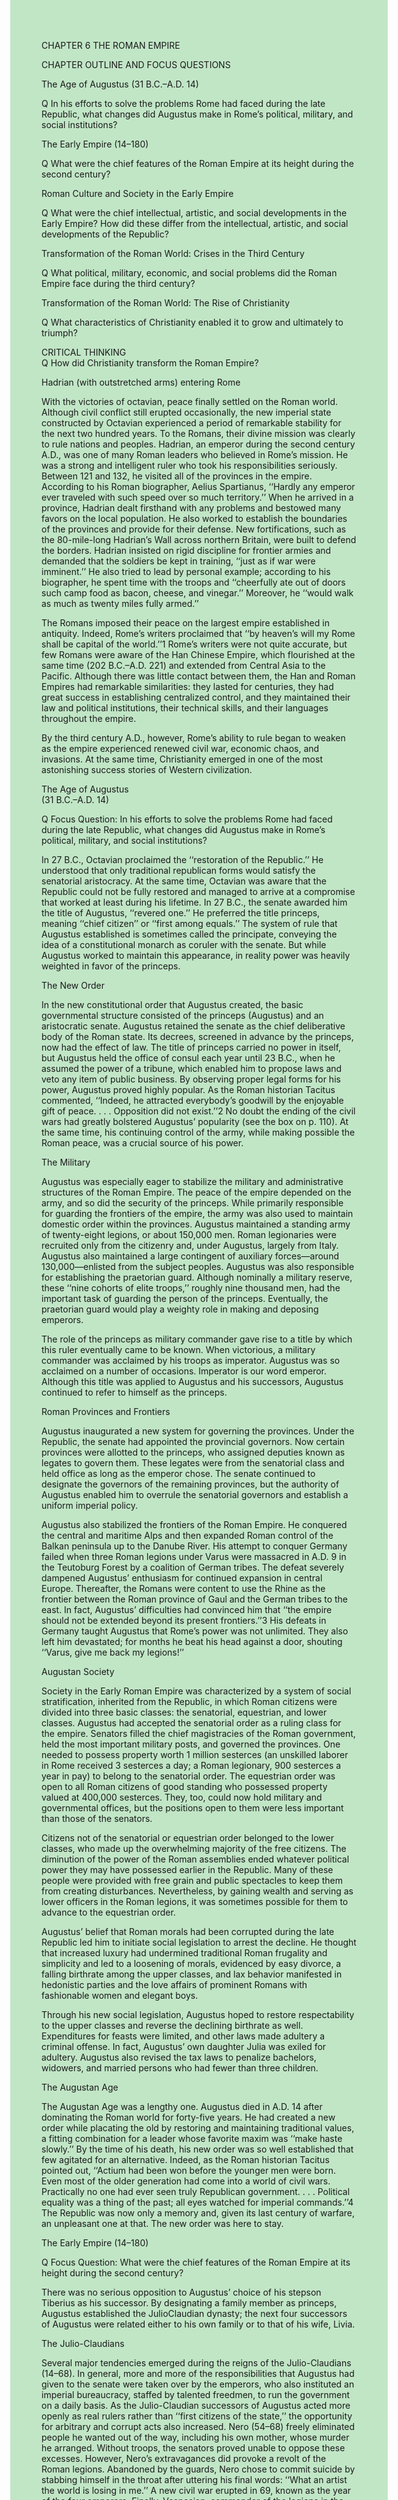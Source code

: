 #+OPTIONS: \n:t toc:nil num:nil html-postamble:nil
#+HTML_HEAD_EXTRA: <style>body {background: rgb(193, 230, 198) !important;}</style>

CHAPTER 6 THE ROMAN EMPIRE

CHAPTER OUTLINE AND FOCUS QUESTIONS

The Age of Augustus (31 B.C.--A.D. 14)

Q In his efforts to solve the problems Rome had faced during the late Republic, what changes did Augustus make in Rome’s political, military, and social institutions?

The Early Empire (14--180)

Q What were the chief features of the Roman Empire at its height during the second century?

Roman Culture and Society in the Early Empire

Q What were the chief intellectual, artistic, and social developments in the Early Empire? How did these differ from the intellectual, artistic, and social developments of the Republic?

Transformation of the Roman World: Crises in the Third Century

Q What political, military, economic, and social problems did the Roman Empire face during the third century?

Transformation of the Roman World: The Rise of Christianity

Q What characteristics of Christianity enabled it to grow and ultimately to triumph?

CRITICAL THINKING
Q How did Christianity transform the Roman Empire?

Hadrian (with outstretched arms) entering Rome

With the victories of octavian, peace finally settled on the Roman world. Although civil conflict still erupted occasionally, the new imperial state constructed by Octavian experienced a period of remarkable stability for the next two hundred years. To the Romans, their divine mission was clearly to rule nations and peoples. Hadrian, an emperor during the second century A.D., was one of many Roman leaders who believed in Rome’s mission. He was a strong and intelligent ruler who took his responsibilities seriously. Between 121 and 132, he visited all of the provinces in the empire. According to his Roman biographer, Aelius Spartianus, ‘‘Hardly any emperor ever traveled with such speed over so much territory.’’ When he arrived in a province, Hadrian dealt firsthand with any problems and bestowed many favors on the local population. He also worked to establish the boundaries of the provinces and provide for their defense. New fortifications, such as the 80-mile-long Hadrian’s Wall across northern Britain, were built to defend the borders. Hadrian insisted on rigid discipline for frontier armies and demanded that the soldiers be kept in training, ‘‘just as if war were imminent.’’ He also tried to lead by personal example; according to his biographer, he spent time with the troops and ‘‘cheerfully ate out of doors such camp food as bacon, cheese, and vinegar.’’ Moreover, he ‘‘would walk as much as twenty miles fully armed.’’

The Romans imposed their peace on the largest empire established in antiquity. Indeed, Rome’s writers proclaimed that ‘‘by heaven’s will my Rome shall be capital of the world.’’1 Rome’s writers were not quite accurate, but few Romans were aware of the Han Chinese Empire, which flourished at the same time (202 B.C.--A.D. 221) and extended from Central Asia to the Pacific. Although there was little contact between them, the Han and Roman Empires had remarkable similarities: they lasted for centuries, they had great success in establishing centralized control, and they maintained their law and political institutions, their technical skills, and their languages throughout the empire.

By the third century A.D., however, Rome’s ability to rule began to weaken as the empire experienced renewed civil war, economic chaos, and invasions. At the same time, Christianity emerged in one of the most astonishing success stories of Western civilization.

The Age of Augustus
(31 B.C.--A.D. 14)

Q Focus Question: In his efforts to solve the problems Rome had faced during the late Republic, what changes did Augustus make in Rome’s political, military, and social institutions?

In 27 B.C., Octavian proclaimed the ‘‘restoration of the Republic.’’ He understood that only traditional republican forms would satisfy the senatorial aristocracy. At the same time, Octavian was aware that the Republic could not be fully restored and managed to arrive at a compromise that worked at least during his lifetime. In 27 B.C., the senate awarded him the title of Augustus, ‘‘revered one.’’ He preferred the title princeps, meaning ‘‘chief citizen’’ or ‘‘first among equals.’’ The system of rule that Augustus established is sometimes called the principate, conveying the idea of a constitutional monarch as coruler with the senate. But while Augustus worked to maintain this appearance, in reality power was heavily weighted in favor of the princeps.

The New Order

In the new constitutional order that Augustus created, the basic governmental structure consisted of the princeps (Augustus) and an aristocratic senate. Augustus retained the senate as the chief deliberative body of the Roman state. Its decrees, screened in advance by the princeps, now had the effect of law. The title of princeps carried no power in itself, but Augustus held the office of consul each year until 23 B.C., when he assumed the power of a tribune, which enabled him to propose laws and veto any item of public business. By observing proper legal forms for his power, Augustus proved highly popular. As the Roman historian Tacitus commented, ‘‘Indeed, he attracted everybody’s goodwill by the enjoyable gift of peace. . . . Opposition did not exist.’’2 No doubt the ending of the civil wars had greatly bolstered Augustus’ popularity (see the box on p. 110). At the same time, his continuing control of the army, while making possible the Roman peace, was a crucial source of his power.

The Military

Augustus was especially eager to stabilize the military and administrative structures of the Roman Empire. The peace of the empire depended on the army, and so did the security of the princeps. While primarily responsible for guarding the frontiers of the empire, the army was also used to maintain domestic order within the provinces. Augustus maintained a standing army of twenty-eight legions, or about 150,000 men. Roman legionaries were recruited only from the citizenry and, under Augustus, largely from Italy. Augustus also maintained a large contingent of auxiliary forces---around 130,000---enlisted from the subject peoples. Augustus was also responsible for establishing the praetorian guard. Although nominally a military reserve, these ‘‘nine cohorts of elite troops,’’ roughly nine thousand men, had the important task of guarding the person of the princeps. Eventually, the praetorian guard would play a weighty role in making and deposing emperors.

The role of the princeps as military commander gave rise to a title by which this ruler eventually came to be known. When victorious, a military commander was acclaimed by his troops as imperator. Augustus was so acclaimed on a number of occasions. Imperator is our word emperor. Although this title was applied to Augustus and his successors, Augustus continued to refer to himself as the princeps.

Roman Provinces and Frontiers

Augustus inaugurated a new system for governing the provinces. Under the Republic, the senate had appointed the provincial governors. Now certain provinces were allotted to the princeps, who assigned deputies known as legates to govern them. These legates were from the senatorial class and held office as long as the emperor chose. The senate continued to designate the governors of the remaining provinces, but the authority of Augustus enabled him to overrule the senatorial governors and establish a uniform imperial policy.

Augustus also stabilized the frontiers of the Roman Empire. He conquered the central and maritime Alps and then expanded Roman control of the Balkan peninsula up to the Danube River. His attempt to conquer Germany failed when three Roman legions under Varus were massacred in A.D. 9 in the Teutoburg Forest by a coalition of German tribes. The defeat severely dampened Augustus’ enthusiasm for continued expansion in central Europe. Thereafter, the Romans were content to use the Rhine as the frontier between the Roman province of Gaul and the German tribes to the east. In fact, Augustus’ difficulties had convinced him that ‘‘the empire should not be extended beyond its present frontiers.’’3 His defeats in Germany taught Augustus that Rome’s power was not unlimited. They also left him devastated; for months he beat his head against a door, shouting ‘‘Varus, give me back my legions!’’

Augustan Society

Society in the Early Roman Empire was characterized by a system of social stratification, inherited from the Republic, in which Roman citizens were divided into three basic classes: the senatorial, equestrian, and lower classes. Augustus had accepted the senatorial order as a ruling class for the empire. Senators filled the chief magistracies of the Roman government, held the most important military posts, and governed the provinces. One needed to possess property worth 1 million sesterces (an unskilled laborer in Rome received 3 sesterces a day; a Roman legionary, 900 sesterces a year in pay) to belong to the senatorial order. The equestrian order was open to all Roman citizens of good standing who possessed property valued at 400,000 sesterces. They, too, could now hold military and governmental offices, but the positions open to them were less important than those of the senators.

Citizens not of the senatorial or equestrian order belonged to the lower classes, who made up the overwhelming majority of the free citizens. The diminution of the power of the Roman assemblies ended whatever political power they may have possessed earlier in the Republic. Many of these people were provided with free grain and public spectacles to keep them from creating disturbances. Nevertheless, by gaining wealth and serving as lower officers in the Roman legions, it was sometimes possible for them to advance to the equestrian order.

Augustus’ belief that Roman morals had been corrupted during the late Republic led him to initiate social legislation to arrest the decline. He thought that increased luxury had undermined traditional Roman frugality and simplicity and led to a loosening of morals, evidenced by easy divorce, a falling birthrate among the upper classes, and lax behavior manifested in hedonistic parties and the love affairs of prominent Romans with fashionable women and elegant boys.

Through his new social legislation, Augustus hoped to restore respectability to the upper classes and reverse the declining birthrate as well. Expenditures for feasts were limited, and other laws made adultery a criminal offense. In fact, Augustus’ own daughter Julia was exiled for adultery. Augustus also revised the tax laws to penalize bachelors, widowers, and married persons who had fewer than three children.

The Augustan Age

The Augustan Age was a lengthy one. Augustus died in A.D. 14 after dominating the Roman world for forty-five years. He had created a new order while placating the old by restoring and maintaining traditional values, a fitting combination for a leader whose favorite maxim was ‘‘make haste slowly.’’ By the time of his death, his new order was so well established that few agitated for an alternative. Indeed, as the Roman historian Tacitus pointed out, ‘‘Actium had been won before the younger men were born. Even most of the older generation had come into a world of civil wars. Practically no one had ever seen truly Republican government. . . . Political equality was a thing of the past; all eyes watched for imperial commands.’’4 The Republic was now only a memory and, given its last century of warfare, an unpleasant one at that. The new order was here to stay.

The Early Empire (14--180)

Q Focus Question: What were the chief features of the Roman Empire at its height during the second century?

There was no serious opposition to Augustus’ choice of his stepson Tiberius as his successor. By designating a family member as princeps, Augustus established the JulioClaudian dynasty; the next four successors of Augustus were related either to his own family or to that of his wife, Livia.

The Julio-Claudians

Several major tendencies emerged during the reigns of the Julio-Claudians (14--68). In general, more and more of the responsibilities that Augustus had given to the senate were taken over by the emperors, who also instituted an imperial bureaucracy, staffed by talented freedmen, to run the government on a daily basis. As the Julio-Claudian successors of Augustus acted more openly as real rulers rather than ‘‘first citizens of the state,’’ the opportunity for arbitrary and corrupt acts also increased. Nero (54--68) freely eliminated people he wanted out of the way, including his own mother, whose murder he arranged. Without troops, the senators proved unable to oppose these excesses. However, Nero’s extravagances did provoke a revolt of the Roman legions. Abandoned by the guards, Nero chose to commit suicide by stabbing himself in the throat after uttering his final words: ‘‘What an artist the world is losing in me.’’ A new civil war erupted in 69, known as the year of the four emperors. Finally, Vespasian, commander of the legions in the east, established himself as sole ruler and his family as a new dynasty known as the Flavians, which ruled from 69 to 96. The significance of the year 69 was summed up precisely by Tacitus when he stated that ‘‘a well-hidden secret of the principate had been revealed: it was possible, it seemed, for an emperor to be chosen outside Rome.’’5

The Five ‘‘Good Emperors’’ (96--180)

At the beginning of the second century, a series of five socalled good emperors presided over a period of peace and prosperity that lasted almost a hundred years. These men---Nerva, Trajan, Hadrian, Antoninus Pius, and Marcus Aurelius---treated the ruling classes with respect, cooperated with the senate, ended arbitrary executions, maintained peace throughout the empire, and supported domestic policies generally beneficial to the empire. Though absolute monarchs, they were known for their tolerance and diplomacy. By adopting capable men as their successors, the first four good emperors reduced the chances of succession problems.

Under the five good emperors, the powers of the emperor continued to be extended at the expense of the senate. Increasingly, imperial officials appointed and directed by the emperor took over the running of the government. The good emperors also extended the scope of imperial administration to areas previously untouched by the imperial government. Trajan (98--117) established a program that provided state funds to assist poor parents in raising and educating their children.

The good emperors were widely praised by their subjects for their extensive building programs. Trajan and Hadrian (117--138) were especially active in constructing public works---aqueducts, bridges, roads, and harbor facilities---throughout the provinces and in Rome. Trajan built a new forum in Rome to provide a setting for his celebrated victory column. Hadrian’s Pantheon, a temple of ‘‘all the gods,’’ is one of the grandest ancient buildings surviving in Rome.

The Roman Empire at Its Height: Frontiers and Provinces

Although Trajan broke with Augustus’ policy of defensive imperialism by extending Roman rule into Dacia (modern Romania), Mesopotamia, and the Sinai peninsula, his conquests represent the high-water mark of Roman expansion (see Map 6.1). His successors recognized that the empire was overextended and pursued a policy of retrenchment. Hadrian withdrew Roman forces from much of Mesopotamia. Although he retained Dacia and Arabia, he went on the defensive in his frontier policy by reinforcing the fortifications along a line connecting the Rhine and Danube Rivers and by building a defensive wall 80 miles long to keep the Scots out of Roman Britain. By the end of the second century, the vulnerability of the empire had become apparent. Frontiers were stabilized, and the Roman forces were established in permanent bases behind the frontiers. But when one frontier was attacked, troops had to be drawn from other frontiers, leaving those borders vulnerable to attack. The empire lacked a real strategic reserve, and in the next century its weakness would be ever more apparent.

At its height in the second century, the Roman Empire was one of the greatest states the world had seen. It covered about 3.5 million square miles and had a population, like that of Han China, estimated at more than 50 million. While the emperors and the imperial administration provided a degree of unity, considerable leeway was given to local customs, and the privileges of Roman citizenship were extended to many people throughout the empire. In 212, the emperor Caracalla completed the process by giving Roman citizenship to every free inhabitant of the empire. Latin was the language of the western part of the empire, while Greek was used in the east. Although Roman culture spread to all parts of the empire, there were limits to Romanization because local languages persisted and many of the empire’s residents spoke neither Latin nor Greek.

Cities and Romanization

The administration and cultural life of the Roman Empire depended greatly on cities and towns. A provincial governor’s staff was not large, so local city officials were expected to act as Roman agents in carrying out many government functions, especially those related to taxes. Most towns and cities were not large by modern standards. The biggest was Rome, but there were also some large cities in the east: Alexandria in Egypt numbered over 300,000 inhabitants, Ephesus in Asia Minor had 200,000, and Antioch in Syria housed around 150,000. In the west, cities were usually small, with only a few thousand inhabitants. Cities were important in the spread of Roman culture, law, and the Latin language. They were also uniform in physical appearance, with similar temples, markets, amphitheaters, and other public buildings.

Magistrates and town councillors chosen from the ranks of the wealthy upper classes directed municipal administration. These municipal offices were unsalaried but were nevertheless sought by wealthy citizens because they conferred prestige and power at the local level as well as Roman citizenship. Roman municipal policy effectively tied the upper classes to Roman rule and ensured that these classes would retain control over the rest of the population.

The process of Romanization in the provinces was reflected in significant changes in the governing classes of the empire. In the course of the first century, there was a noticeable decline in the number of senators from Italian families. Increasingly, the Roman senate was being recruited from wealthy provincial equestrian families. The provinces also provided many of the legionaries for the Roman army and, beginning with Trajan, supplied many of the emperors.

The extent of Romanization varied widely in different parts of the empire. In the west, including Spain, Africa, and parts of Gaul, where Greeks and Phoenicians had established cities centuries before, Romanization occurred quickly. Temples, aqueducts, amphitheaters, and the Latin language rapidly became fixtures in these areas. Moreover, men from these western territories, especially Spain and parts of Gaul, began serving as officials in Rome as early as the first century A.D.

The process of Romanization was less extensive in other parts of the empire, especially in Asia, where towns and cities had their own traditions long before the arrival of the Romans. Their common language was Greek, not Latin, and many people outside urban areas spoke neither Latin nor Greek. However, although geography was important in determining the degree of Romanization, class status was even more important. By A.D. 200, the upper classes everywhere in the empire had become Romanized, sharing a common culture as well as similar economic and social interests.

Roman Law and Romanization

As Roman citizenship spread in the cities, new citizens themselves became subject to Roman law, which in itself became an important instrument in the process of Romanization. The Early Empire had experienced great progress in the study and codification of law. The second and early third centuries A.D. witnessed the ‘‘classical age of Roman law,’’ a period in which a number of great jurists compiled and classified basic legal principles that have remained extremely valuable in the Western world. Most jurists emphasized the emperor as the source of law: ‘‘What has pleased the emperor has the force of law.’’ The identification of the law of nations with natural law led to a concept of natural rights. According to the jurist Ulpian (d. 228), natural rights implied that all men are born equal and should therefore be equal before the law. In practice, however, that principle was not applied. The Romans did, however, establish standards of justice applicable to all people, many of which we would immediately recognize today. A person was regarded as innocent until proved otherwise. People accused of wrongdoing were allowed to defend themselves before a judge. A judge was expected to weigh evidence carefully before arriving at a decision. These principles lived on in Western civilization long after the fall of the Roman Empire.

For Roman citizens, Roman law provided a uniform system of principles by which they conducted their affairs and led their lives. When the emperor Caracalla gave Roman citizenship to every free person in the empire, Roman law became an even more significant factor in binding the entire empire together.

Prosperity in the Early Empire

The Early Empire was a period of considerable prosperity. Internal peace resulted in unprecedented levels of trade (see Map 6.2). Merchants from all over the empire came to the chief Italian ports of Puteoli on the Bay of Naples and Ostia at the mouth of the Tiber. The importation of large quantities of grain to feed the people of Rome and an incredible quantity of luxury items for the wealthy upper classes in the west led to a steady drain of gold and silver coins from Italy and the west to the eastern part of the empire.

Long-distance trade beyond the Roman frontiers also developed during the Early Empire. Developments in both the Roman and Chinese Empires helped foster the growth of this trade. Although both empires built roads chiefly for military purposes, these arteries also came to be used to facilitate trade. Moreover, by creating large empires, the Romans and Chinese not only established internal stability but also pacified bordering territories, thus reducing the threat that bandits posed to traders. As a result, merchants developed a network of trade routes that brought these two great empires into commercial contact. Most important was the overland Silk Road, a regular caravan route between West and East (see p. 117).

The Silk Road was the route used for Chinese exports to the West of silk cloth. Silk became a craze among Roman elites, leading to a vast outpouring of silver from Rome to China and provoking the Roman emperor Tiberius to grumble that ‘‘the ladies and their baubles are transferring our money to foreigners.’’ The silk trade also stimulated a degree of mutual curiosity between the two great civilizations but not much mutual knowledge or understanding. So far as is known, no personal or diplomatic contacts between the two civilizations ever took place during this era.

Increased trade helped stimulate manufacturing. The cities of the east still produced the items made in Hellenistic times. The first two centuries of the empire also witnessed the high point of industrial development in Italy. Some industries became concentrated in certain areas, such as bronze work in Capua and pottery in Arretium in Etruria. Other industries, such as brickmaking, were pursued in rural areas on large landed estates. Much production remained small-scale and was done by individual craftsmen, usually freedmen or slaves. In the course of the first century, Italian centers of industry began to experience increasing competition from the provinces.

Despite the extensive trade and commerce, agriculture remained the chief occupation of most people and the underlying basis of Roman prosperity. While the large landed estates called latifundia still dominated agriculture, especially in southern and central Italy, small peasant farms persisted, particularly in Etruria and the Po valley. Although large estates concentrating on sheep and cattle raising used slaves, the lands of some latifundia were worked by free tenant farmers who paid rent in labor, produce, or sometimes cash.

In considering the prosperity of the Roman world, it is important to remember the enormous gulf between rich and poor (see the box on p. 117). The development of towns and cities, so important to the creation of any civilization, is based in large degree on the agricultural surpluses of the countryside. In ancient times, the margin of surplus produced by each farmer was relatively small. Therefore, the upper classes and urban populations had to be supported by the labor of a large number of farmers who never found it easy to produce much more than for themselves. In lean years, when there were no surpluses, the townspeople often took what they wanted, leaving little for the peasants.

Roman Culture and Society in the Early Empire

Q Focus Questions: What were the chief intellectual, artistic, and social developments in the Early Empire? How did these differ from the intellectual, artistic, and social developments of the Republic?

The shift from republic to empire not only transformed the Roman political world but also affected its cultural and social life. Intellectuals found ways to accommodate the autocratic rule of emperors, while Roman architects created massive buildings befitting an empire. Gladiatorial games increased dramatically in the Early Empire, and upper-class women acquired greater independence.

The Golden Age of Latin Literature

The most distinguished poet of the Augustan Age was Virgil (70--19 B.C.). The son of a small landholder in northern Italy, he welcomed the rule of Augustus and wrote his greatest work in the emperor’s honor. Virgil’s masterpiece was the Aeneid, an epic poem clearly meant to rival the work of Homer. The connection between Troy and Rome is made explicitly. Aeneas, the son of Anchises of Troy, survives the destruction of Troy and eventually settles in Latium; hence Roman civilization is linked to Greek history. The character of Aeneas is portrayed as the ideal Roman---his virtues are duty, piety, and faithfulness. Virgil’s overall purpose was to show that Aeneas had fulfilled his mission to establish the Romans in Italy and thereby start Rome on its divine mission to rule the world.

Let others fashion from bronze more lifelike, breathing images---

For so they shall---and evoke living faces from marble; Others excel as orators, others track with their instruments

The planets circling in heaven and predict when stars will appear.

But, Romans, never forget that government is your medium!

Be this your art:---to practise men in the habit of peace, Generosity to the conquered, and firmness against aggressors

As Virgil expressed it, ruling was Rome’s gift.

Another prominent Augustan poet was Horace (65--8 B.C.), a friend of Virgil’s. Horace was a sophisticated writer whose overriding concern was to point out to his contemporaries the ‘‘follies and vices of his age.’’ In the Satires, a medley of poems on a variety of subjects, Horace is revealed as a detached observer of human weaknesses. He directed his attacks against movements, not living people, and took on such subjects as sexual immorality, greed, and job dissatisfaction (‘‘How does it happen, Maecenas, that no man alone is content with his lot?’’). Horace mostly laughs at the weaknesses of humankind and calls for forbearance: ‘‘Supposing my friend has got liquored and wetted my couch,. . . is he for such a lapse to be deemed less dear as a friend, or because when hungry he snatched up before me a chicken from my side of the dish?’’7

Ovid (43 B.C.--A.D. 18) was the last of the great poets of the golden age. He belonged to a youthful, privileged social group in Rome that liked to ridicule old Roman values. In keeping with the spirit of this group, Ovid wrote a frivolous series of love poems known as the Amores. Intended to entertain and shock, they achieved their goal. Another of Ovid’s works was The Art of Love. This was essentially a takeoff on didactic poems. Whereas authors of earlier didactic poems had written guides to farming, hunting, or some such subject, Ovid’s work was a handbook on the seduction of women (see the box on p. 119).

The most famous Latin prose work of the golden age was written by the historian Livy (59 B.C.--A.D. 17). Livy’s masterpiece was his History of Rome, covering the years from the foundation of the city (in the seventh century B.C.) to 9 B.C. Only 35 of the original 142 books have survived, although we do possess brief summaries of the whole work from other authors. Livy perceived history in terms of moral lessons. He stated in the preface that

the study of history is the best medicine for a sick mind; for in history you have a record of the infinite variety of human experience plainly set out for all to see; and in that record you can find for yourself and your country both examples and warnings: fine things to take as models, base things, rotten through and through, to avoid.8

For Livy, human character was the determining factor in history.

Livy’s history celebrated Rome’s greatness. He built scene upon scene that not only revealed the character of the chief figures but also demonstrated the virtues that had made Rome great. Of course, he had serious weaknesses as a historian. He was not always concerned about the factual accuracy of his stories. But he was an excellent storyteller, and his work remained the standard history of Rome for centuries.

The Silver Age of Latin Literature

In the history of Latin literature, the century and a half after Augustus is often labeled the ‘‘silver age’’ to indicate that the literary efforts of the period, though good, were not equal to the high standards of the Augustan golden age. The popularity of rhetorical training encouraged the use of clever literary expressions at the expense of original content. A good example of this trend can be found in the works of Seneca.

Educated in Rome, Seneca (c. 4 B.C.--A.D. 65) became strongly attached to the philosophy of Stoicism. In letters written to a young friend, he expressed the basic tenets of Stoicism: living according to nature, accepting events dispassionately as part of the divine plan, and universal love for all humanity. Thus ‘‘the first thing philosophy promises us is the feeling of fellowship, of belonging to mankind and being members of a community. . . . Philosophy calls for simple living, not for doing penance, and the simple way of life need not be a crude one.’’9 Viewed in retrospect, Seneca displays some glaring inconsistencies. While preaching the virtues of simplicity, he amassed a fortune and was ruthless at times in protecting it. His letters show humanity, benevolence, and fortitude, but his sentiments are often undermined by an attempt to be clever with words.

The greatest historian of the silver age was Tacitus (c. 56--120). His main works included the Annals and Histories, which presented a narrative account of Roman history from the reign of Tiberius through the assassination of Domitian (14--96). Tacitus believed that history had a moral purpose: ‘‘It seems to me a historian’s foremost duty to ensure that merit is recorded, and to confront evil deeds and words with the fear of posterity’s denunciations.’’10 As a member of the senatorial class, Tacitus was disgusted with the abuses of power perpetrated by the emperors and was determined that the ‘‘evil deeds’’ of wicked men would not be forgotten. Many historians believe he went too far in projecting the evils of his own day into his account of the past. His work Germania is especially important as a source of information about the early Germans. But it too is colored by Tacitus’ attempt to show the Germans as noble savages in comparison with the decadent Romans.

The Upper-Class Roman Family

By the second century A.D., significant changes were occurring in the Roman family. The foundations of the authority of the paterfamilias over his family, which had already begun to weaken in the late Republic, were further undermined. The paterfamilias no longer had absolute authority over his children; he could no longer sell his children into slavery or have them put to death. Moreover, the husband’s absolute authority over his wife also disappeared, a process that had begun in the late Republic. In the Early Empire, the idea of male guardianship continued to weaken significantly and by the late second century had become a formality.

Upper-class Roman women in the Early Empire had considerable freedom and independence. They had acquired the right to own, inherit, and dispose of property. Upper-class women could attend races, the theater, and events in the amphitheater, although in the latter two places they were forced to sit in sections apart from the men. Moreover, ladies of rank were still accompanied by maids and companions when they went out. Some women operated businesses, such as shipping firms. Women could still not participate in politics, but the Early Empire saw a number of important women who influenced politics through their husbands, including Livia, the wife of Augustus; Agrippina, the mother of Nero; and Plotina, the wife of Trajan.

Imperial Rome

At the center of the colossal Roman Empire was the ancient city of Rome (see Map 6.3). Truly a capital city, Rome had the largest population of any city in the empire. It is estimated that it was home to close to one million people by the time of Augustus. For anyone with political ambitions, Rome was the place to be. Extremely cosmopolitan, it was a magnet to people far and near. Nationalities from all over the empire resided there, with entire neighborhoods inhabited by specific groups, such as Greeks and Syrians.

But for all its sophistication, Rome was an overcrowded and noisy city. Because of the congestion, cart and wagon traffic was banned from the streets during the day. The noise from the resulting vehicular movement at night often made sleep difficult. Evening pedestrian travel was dangerous. Although Augustus had organized a police force, lone travelers could be assaulted, robbed, or soaked by filth thrown out of the upper-story windows of Rome’s massive apartment buildings.

An enormous gulf existed between rich and poor in the city of Rome. While the rich had comfortable villas, the poor lived in apartment blocks called insulae, which might be six stories high. Constructed of concrete, they were often poorly built and prone to collapse. The use of wooden beams in the floors and movable stoves, torches, candles, and lamps in the rooms for heat and light made the danger of fire constant. Once started, fires were extremely difficult to put out. The famous conflagration of 64, which Nero was unjustly accused of starting, devastated a good part of the city. Besides the hazards of collapse and fire, living conditions were also poor. High rents forced entire families into one room. The absence of plumbing and central heating made life so uncomfortable that poorer Romans spent most of their time outdoors in the streets.

Fortunately for these people, Rome boasted public buildings unequaled elsewhere in the empire. Its temples, forums, markets, baths, theaters, triumphal arches, governmental buildings, and amphitheaters gave parts of the city an appearance of grandeur and magnificence.

Though the center of a great empire, Rome was also a great parasite. Beginning with Augustus, the emperors accepted responsibility for providing food for the urban populace, with about 200,000 people receiving free grain. Even with the free grain, conditions were grim for the poor. Early in the second century, a Roman doctor noted that rickets was common among children in the city.

In addition to food, entertainment was provided on a grand scale for the inhabitants of Rome. The poet Juvenal said of the Roman masses, ‘‘But nowadays, with no vote to sell, their motto is ‘Couldn’t care less.’ Time was when their plebiscite elected generals, heads of state, commanders of legions: but now they’ve pulled in their horns, there’s only two things that concern them: Bread and Circuses.’’11 Public spectacles were provided by the emperor and other state officials as part of the great festivals---most of them religious in origin---celebrated by the state. More than one hundred days a year were given over to these public holidays. The festivals included three major types of entertainment. At the Circus Maximus, horse and chariot races attracted hundreds of thousands of spectators, while dramatic and other performances were held in theaters. But the most famous of all the public spectacles were the gladiatorial shows.

The Gladiatorial Shows

The gladiatorial shows were an integral part of Roman society. They took place in amphitheaters, the first permanent one of which had been constructed at Rome in 29 B.C. Perhaps the most famous was the Flavian amphitheater, called the Colosseum, which could seat fifty thousand spectators. Similar amphitheaters were built throughout the empire, with capacities ranging from a few thousand to tens of thousands. In most cities and towns, the amphitheaters were the biggest buildings, rivaled only by the circuses for races and the public baths. Where a society invests its money gives an idea of its priorities. Since the amphitheater was the primary location for the gladiatorial games, it is fair to say that public slaughter was an important part of Roman culture.

Gladiatorial games were held from dawn to dusk. Contests to the death between trained fighters formed the central focus of these games. Most gladiators were slaves or condemned criminals and were trained for combat in special gladiatorial schools.

Gladiatorial games included other forms of entertainment as well. Criminals of all ages and both sexes were sent into the arena without weapons to face certain death from wild animals who would tear them to pieces. Numerous kinds of animal contests were also staged: wild beasts against each other, such as bears against buffaloes; staged hunts with men shooting safely from behind iron bars; and gladiators in the arena with bulls, tigers, and lions. Reportedly, five thousand beasts were killed in one day of games when the emperor Titus inaugurated the Colosseum in A.D. 80. Enormous resources were invested in the capture and shipment of wild animals for slaughter, and whole species were hunted to extinction in parts of the empire.

These bloodthirsty spectacles were wildly popular with the Roman people. The Roman historian Tacitus said, ‘‘Few indeed are to be found who talk of any other subjects in their homes, and whenever we enter a classroom, what else is the conversation of the youths.’’12 But the gladiatorial games served a purpose beyond mere entertainment. Like the other forms of public entertainment, they fulfilled both a political and a social need by diverting thoughts of the idle masses from political unrest. It was said of the emperor Trajan that he understood that although the distribution of grain and money satisfied the individual, spectacles were necessary for the ‘‘contentment of the masses.’’

Transformation of the Roman World: Crises in the Third Century

Q Focus Question: What political, military, economic, and social problems did the Roman Empire face during the third century?

At the end of the second century, a number of natural catastrophes struck Rome. Floods of the Tiber, famine, and plague brought back from the east by the army led to considerable loss of population and a shortage of military manpower. To many Romans, these natural disasters seemed to portend an ominous future for Rome, and indeed, in the course of the third century, the Roman Empire came near to collapse.

Political and Military Woes

After a series of civil wars, Septimius Severus (193--211), who was born in North Africa and spoke Latin with an accent, used his legions to seize power. On his deathbed, Septimius Severus advised his sons, ‘‘Live in harmony, make the soldiers rich, and don’t give a damn for anything else.’’ His advice set the tone for the new dynasty he established. The Severan rulers (193--235) began to create a military monarchy. The army was expanded, soldiers’ pay was increased, and military officers were appointed to important government positions. A new stability seemed at hand, but the increased power of the military led new military leaders to aspire to become emperor, and the military monarchy of the Severan rulers degenerated into military anarchy.

For the next fifty years (235--284), the empire was mired in the chaos of continual civil war. Contenders for the imperial throne found that bribing soldiers was an effective way to become emperor. In these five decades, there were twenty-two emperors, only two of whom did not meet a violent end. At the same time, the empire was beset by a series of invasions, no doubt encouraged by the internal turmoil. In the east, the Sassanid Persians made inroads into Roman territory. A fitting symbol of Rome’s crisis was the capture of the Roman emperor, Valerian (253--260), by the Persians and his death in captivity, an event unprecedented in Roman history. Valerian’s body was displayed in the chief towns of Persia. Germanic tribes also poured into the empire. The Goths overran the Balkans and moved into Greece and Asia Minor. The Franks advanced into Gaul and Spain. Not until the reign of Aurelian (270--275) were most of the boundaries restored. Although he abandoned the Danubian province of Dacia, Aurelian reconquered Gaul and reestablished order in the east and along the Danube. Grateful citizens hailed him as ‘‘restorer of the world.’’

As civil wars and invasion wore down the central government, provinces began to break away from the empire. A military commander named Postumus seized control of Gaul and then gained the support of Britain and Spain. He defended his ‘‘Gallic empire’’ until he was killed by his own soldiers in 269. In the east, Zenobia, the wife of the ruler of Syria, seized power after his death and then in 270 extended her control over Egypt and much of Asia Minor. In 272, Emperor Aurelian ended this threat to imperial power by defeating Zenobia and her forces in Syria.

Economic and Social Crises

Invasions, civil wars, and plague came close to causing an economic collapse of the Roman Empire in the third century. The population declined drastically, possibly by as much as one-third. There was a noticeable decline in trade and small industry. The labor shortage created by plague affected both military recruiting and the economy. Farm production deteriorated significantly. Fields were ravaged by Germanic tribes and even more often by the defending Roman armies. Many farmers complained that Roman commanders and their soldiers were confiscating produce and livestock. Provincial governors seemed powerless to stop these depredations, and some even joined in the extortion. The monetary system began to show signs of collapse as a result of debased coinage and the beginnings of serious inflation.

Armies were needed more than ever, but financial strains made it difficult to enlist and pay the necessary soldiers. Short of cash, the imperial government paid its soldiers with produce, causing bitter resentment. Whereas in the second century the Roman army had been recruited among the inhabitants of frontier provinces, by the mid-third century the state had to rely on hiring barbarians to fight under Roman commanders. These soldiers had no understanding of Roman traditions and no real attachment to either the empire or the emperors. By the end of the third century, a new political structure would emerge (see Chapter 7).

Transformation of the Roman World: The Rise of Christianity

Q Focus Question: What characteristics of Christianity enabled it to grow and ultimately to triumph?

The advent of Christianity marks a fundamental break with the dominant values of the Greco-Roman world. Christian views of God, human beings, and the world were quite different from those of the Greeks and Romans. Nevertheless, to understand the rise of Christianity, we must first examine both the religious environment of the Roman world and the Jewish background from which Christianity emerged.

The Religious World of the Roman Empire

Augustus had taken a number of steps to revive the Roman state religion, which had declined during the turmoil of the late Republic. The official state religion focused on the worship of a pantheon of gods and goddesses. Observance of proper ritual by state priests theoretically established the proper relationship between Romans and the gods and guaranteed security, peace, and prosperity. The polytheistic Romans were extremely tolerant of other religions. The Romans allowed the worship of native gods and goddesses throughout their provinces and even adopted some of the local gods. In addition, the imperial cult of Rome and Augustus was developed to bolster support for the emperors. After Augustus, deceased emperors deified by the Roman senate were included in the official imperial cult.

The desire for a more emotional spiritual experience led many people to the mystery religions of the Hellenistic east, which flooded into the western Roman world during the Early Empire. The mystery religions offered secret teachings that promised their followers advantages unavailable through Roman religion: entry into a higher world of reality and the promise of a future life superior to the present one. They also featured elaborate rituals with deep emotional appeal. By participating in their ceremonies and performing their rites, an adherent could achieve communion with spiritual beings and undergo purification that opened the door to life after death. Although many mystery cults competed for the attention of the Roman world, perhaps the most important was Mithraism. Mithras was the chief agent of Ahuramazda, the supreme god of light in Persian Zoroastrianism (see Chapter 2). In the Roman world, Mithras came to be identified with the sun god and was known by his Roman title, the Unconquered Sun. Mithraism had spread rapidly in Rome and the western provinces by the second century A.D. and was especially favored by soldiers, who viewed Mithras as their patron deity. Mithraists paid homage to the sun on the first day of the week (Sunday), commemorated the sun’s birthday around December 25, and celebrated ceremonial meals. All of these practices had parallels in Christianity.

The Jewish Background

In Hellenistic times, the Jewish people had been granted considerable independence by their Seleucid rulers (see Chapter 4). Roman involvement with the Jews began in 63 B.C., and by A.D. 6, Judaea had been made a province and placed under the direction of a Roman procurator. But unrest continued, augmented by divisions among the Jews themselves. The Sadducees favored a rigid adherence to Hebrew law, rejected the possibility of personal immortality, and favored cooperation with the Romans. The Pharisees followed a strict adherence to Jewish ritual, and although they wanted Judaea to be free from Roman control, they did not advocate violent means to achieve this goal. The Essenes were a Jewish sect that lived in a religious community near the Dead Sea. As revealed in the Dead Sea Scrolls, a collection of documents first discovered in 1947, the Essenes, like many other Jews, awaited a Messiah who would save Israel from oppression, usher in the kingdom of God, and establish a true paradise on earth. A fourth group, the Zealots, were militant extremists who advocated the violent overthrow of Roman rule. A Jewish revolt in A.D. 66 was crushed by the Romans four years later. The Jewish Temple in Jerusalem was destroyed, and Roman power once more stood supreme in Judaea.

The Origins of Christianity

In the midst of the confusion and conflict in Judaea, Jesus of Nazareth (c. 6 B.C.--A.D. 30) began his public preaching. Jesus grew up in Galilee, an important center of the militant Zealots. Jesus’ message was straightforward. He reassured his fellow Jews that he did not plan to undermine their traditional religion: ‘‘Do not think that I have come to abolish the Law or the Prophets; I have not come to abolish them but to fulfill them.’’13 According to Jesus, what was important was not strict adherence to the letter of the law and attention to rules and prohibitions but the transformation of the inner person: ‘‘So in everything, do to others what you would have them do to you, for this sums up the Law and the Prophets.’’14 God’s command was simple---to love God and one another: ‘‘Love the Lord your God with all your heart and with all your soul and with all your mind and with all your strength. The second is this: Love your neighbor as yourself.’’15 In his Sermon on the Mount, Jesus presented the ethical concepts---humility, charity, and brotherly love---that would form the basis for the value system of medieval Western civilization. As we have seen, these were not the values of classical Greco-Roman civilization.

Although some Jews welcomed Jesus as the Messiah who would save Israel from oppression and establish God’s kingdom on earth, Jesus spoke of a heavenly kingdom, not an earthly one: ‘‘My kingdom is not of this world.’’16 In this he disappointed the radicals. At the same time, conservative religious leaders believed that Jesus was another false Messiah who was undermining respect for traditional Jewish religion. To the Roman authorities of Palestine and their local allies, the Nazarene was a potential revolutionary who might transform Jewish expectations of a messianic kingdom into a revolt against Rome. Jesus thus found himself denounced on many sides and was given over to the Roman authorities. The procurator Pontius Pilate ordered his crucifixion. But that did not solve the problem. A few loyal disciples spread the story that Jesus had overcome death, had been resurrected, and had then ascended into heaven. The belief in Jesus’ resurrection became an important tenet of Christian doctrine. Jesus was now hailed by his followers as the ‘‘anointed one’’ (Christos in Greek), the Messiah who would return and usher in the kingdom of God on earth.

The Importance of Paul

Christianity began, then, as a religious movement within Judaism and was viewed that way by Roman authorities for many decades. Although tradition holds that one of Jesus’ disciples, Peter, founded the Christian church at Rome, the most important figure in early Christianity after Jesus was Paul of Tarsus (c. 5--c. 67). Paul reached out to non-Jews and transformed Christianity from a Jewish sect into a broader religious movement.

Called the ‘‘second founder of Christianity,’’ Paul was a Jewish Roman citizen who had been strongly influenced by Hellenistic Greek culture. He believed that the message of Jesus should be preached not only to Jews but to Gentiles (non-Jews) as well. Paul was responsible for founding Christian communities throughout Asia Minor and along the shores of the Aegean.

It was Paul who provided a universal foundation for the spread of Jesus’ ideas. He taught that Jesus was, in effect, a savior-God, the son of God, who had come to earth to save all humans, who were basically sinners as a result of Adam’s original sin of disobedience against God as recorded in the Old Testament. By his death, Jesus had atoned for the sins of all humans and made it possible for all men and women to experience a new beginning with the potential for individual salvation. By accepting Jesus Christ as their Savior, they too could be saved.

The Spread of Christianity

Christianity spread slowly at first. Although the teachings of early Christianity were disseminated primarily by the preaching of convinced Christians, written materials also appeared. Paul had written a series of epistles (letters) outlining Christian beliefs for different Christian communities. Some of Jesus’ disciples may also have preserved some of the sayings of the master in writing and would have passed on personal memories that became the basis of the written gospels---the ‘‘good news’’ concerning Jesus as recorded by Matthew, Mark, Luke, and John---which eventually became the authoritative record of Jesus’ life and teachings and formed the core of the New Testament. Recently, some scholars have argued that other gospels, such as that of Thomas, were rejected because they deviated from the beliefs about Jesus held by the emerging church leaders.

Although Jerusalem was the first center of Christianity, its destruction by the Romans in A.D. 70 left individual Christian churches with considerable independence. By 100, Christian churches had been established in most of the major cities of the east and in some places in the western part of the empire. Many early Christians came from the ranks of Hellenized Jews and the Greek-speaking populations of the east. But in the second and third centuries, an increasing number of followers came from Latinspeaking cultures. A Latin translation of the Greek New Testament that appeared soon after 200 aided this process.

Although some of the fundamental values of Christianity differed markedly from those of the Greco-Roman world, the Romans initially did not pay much attention to the Christians, whom they regarded at first as simply another sect of Judaism. The structure of the Roman Empire itself aided the growth of Christianity. Christian missionaries, including some of Jesus’ original twelve disciples, known as apostles, used Roman roads to travel throughout the empire spreading their ‘‘good news.’’

As the popular appeal of Christianity grew, the Roman attitude toward it began to change. The Romans were tolerant of other religions except when they threatened public order or public morals. Many Romans came to view Christians as harmful to the order of the Roman state. Because Christians held their meetings in secret and seemed to be connected to Christian groups in distant areas, the government could view them as potentially dangerous to the state.

Some Romans felt that Christians were overly exclusive and hence harmful to the community and public order. The Christians did not recognize other gods and therefore abstained from public festivals honoring these divinities. Finally, Christians refused to participate in the worship of the state gods and the imperial cult. Since the Romans regarded these as important to the state, the Christians’ refusal undermined the security of the state and hence constituted an act of treason, punishable by death. But to the Christians, who believed there was only one real God, the worship of state gods and the emperors was idolatry and would endanger their own salvation.

Roman persecution of Christians in the first and second centuries was never systematic but sporadic and local. It began during the reign of Nero. After the fire that destroyed much of Rome, the emperor used the Christians as scapegoats, accusing them of arson and hatred of the human race and subjecting them to cruel deaths in Rome. In the second century, Christians were largely ignored as harmless (see the box on p. 126). By the end of the reigns of the five good emperors, Christians still represented a small minority, but one of considerable strength.

The Growth of Christianity

The sporadic persecution of Christians by the Romans in the first and second centuries had done nothing to stop the growth of Christianity. It had, in fact, served to strengthen Christianity as an institution in the second and third centuries by causing it to shed the loose structure of the first century and move toward a more centralized organization of its various church communities. Crucial to this change was the emerging role of the bishops, who began to assume more control over church communities. The Christian church was creating a welldefined hierarchical structure in which the bishops and clergy were salaried officers separate from the laity or regular church members.

The Appeal of Christianity

Christianity grew slowly in the first century, took root in the second, and had spread widely by the third. Why was Christianity able to attract so many followers? First of all, the Christian message had much to offer the Roman world. The promise of salvation, made possible by Jesus’ death and resurrection, had immense appeal in a world full of suffering and injustice. Christianity seemed to imbue life with a meaning and purpose beyond the simple material things of everyday reality. Second, Christianity was not entirely unfamiliar. It could be viewed as simply another eastern mystery religion, offering immortality as the result of the sacrificial death of a savior-God. At the same time, it offered advantages that the other mystery religions lacked. Jesus had been a human figure, not a mythological one, such as Mithras. Moreover, Christianity had universal appeal. Unlike Mithraism, it was not restricted to men. Furthermore, it did not require a painful or expensive initiation rite as other mystery religions did. Initiation was accomplished simply by baptism---a purification by water---by which one entered into direct communion with Jesus. In addition, Christianity gave new meaning to life and offered what the Roman state religions could not---a personal relationship with God and a link to higher worlds.

Finally, Christianity fulfilled the human need to belong. Christians formed communities bound to one another in which people could express their love by helping each other and offering assistance to the poor, the sick, widows, and orphans. Christianity satisfied the need to belong in a way that the huge, impersonal, and remote Roman Empire could never do.

Christianity proved attractive to all classes. The promise of eternal life was for all---rich, poor, aristocrats, slaves, men, and women. As Paul stated in his Epistle to the Colossians: ‘‘And [you] have put on the new self, which is being renewed in knowledge in the image of its Creator. Here there is no Greek nor Jew, circumcised or uncircumcised, barbarian, Scythian, slave or free, but Christ is all, and is in all.’’17 Although it did not call for revolution or social upheaval, Christianity emphasized a sense of spiritual equality for all people.

Women and Early Christianity

As we have seen, firstcentury Christian communities had allowed both men and women to play significant roles. By the second century, however, men had gained control of church organization and relegated women to secondary roles. Women, as Paul had argued, should be subject to men. Nevertheless, many women found that Christianity offered them new roles and new forms of companionship with other women. Christian women fostered the new religion in their own homes and preached their convictions to other people in their towns and villages. Many also died for their faith. Perpetua was an aristocratic woman who converted to Christianity. Her pagan family begged her to renounce her new faith, but she refused. Arrested by the Roman authorities, she chose instead to die for her faith and was one of a group of Christians who were slaughtered by wild beasts in the arena at Carthage on March 7, 203.

The Failure of Persecution

As the Christian church became more organized, some emperors in the third century responded with more systematic persecutions, but their schemes failed to work. The last great persecution was by Diocletian at the beginning of the fourth century. But even he had to admit what had become apparent in the course of the third century: Christianity had become too strong to be eradicated by force.

CONCLUSION

The Roman Republic had created one of the largest empires in antiquity, but its republican institutions had proved inadequate for the task of ruling an empire. After a series of bloody civil wars, Augustus created a new order that began the Roman Empire, which experienced a lengthy period of peace and prosperity between 14 and 180. During this Pax Romana, trade flourished and the provinces were governed efficiently. In addition, within their empire, the Romans developed a remarkable series of achievements that were bequeathed to the future.

These achievements were fundamental to the development of Western civilization, which consisted largely of lands in Europe conquered by the Romans in which Roman cultural and political ideals were gradually spread. The Romance languages of today (French, Italian, Spanish, Portuguese, and Romanian) are based on Latin. Western practices of impartial justice and trial by jury owe much to Roman law. As great builders, the Romans left monuments to their skills throughout Europe, some of which, including aqueducts and roads, are still in use today. Other monuments provided models for public buildings in the West for hundreds of years. Aspects of Roman administrative practices survived in the Western world for centuries. The Romans also preserved the intellectual heritage of the Greco-Roman world of antiquity.

By the third century A.D., the Roman world was being buffeted by civil wars, invasions, and economic problems. At the same time, a new religion---Christianity---was spreading throughout the empire. As we shall see in the next chapter, the response to these developments slowly transformed the Roman Empire.
